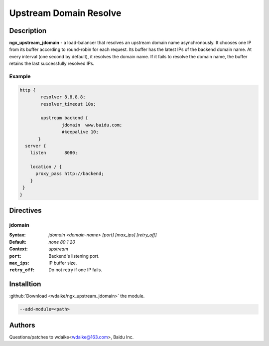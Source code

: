 
.. meta::
   :description: The Upstream Domain Resolve module implements a load balancer that resolves an upstream domain name asynchronously.

Upstream Domain Resolve
=======================

Description
-----------
**ngx_upstream_jdomain** - a load-balancer that resolves an upstream domain name asynchronously. It chooses one IP from its buffer according to round-robin for each request. Its buffer has the latest IPs of the backend domain name. At every interval (one second by default), it resolves the domain name. If it fails to resolve the domain name, the buffer retains the last successfully resolved IPs.

Example
^^^^^^^

.. code-block:: nginx

  http {
          resolver 8.8.8.8;
          resolver_timeout 10s;
      
          upstream backend {
                  jdomain  www.baidu.com;
                  #keepalive 10;
         }
    server {
      listen       8080;   

      location / {
        proxy_pass http://backend;
      }       
   }
  }
  
  

Directives
----------

jdomain
^^^^^^^
:Syntax: *jdomain <domain-name> [port] [max_ips] [retry_off]*
:Default: *none 80 1 20*
:Context: *upstream*

:``port``: Backend's listening port.
:``max_ips``: IP buffer size.
:``retry_off``: Do not retry if one IP fails.



Installtion
-----------
:github:`Download <wdaike/ngx_upstream_jdomain>` the module.

.. code-block:: bash

  --add-module=<path>



Authors
-------
Questions/patches to wdaike<wdaike@163.com>, Baidu Inc.
